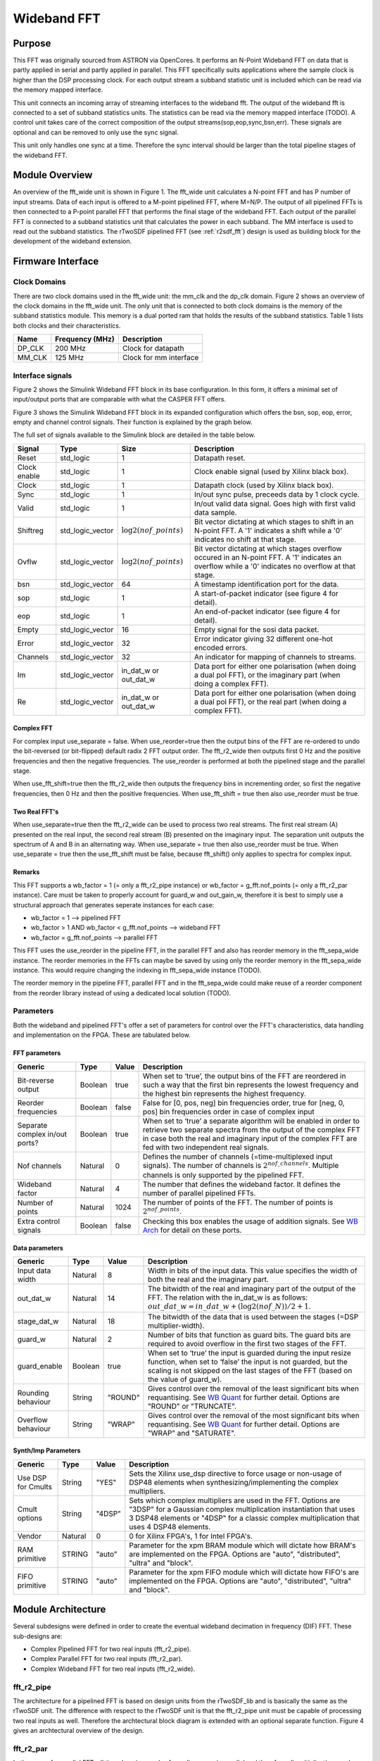 .. _WB FFT:

############
Wideband FFT
############

.. _WB Purpose:

*******
Purpose
*******

This FFT was originally sourced from ASTRON via OpenCores. It performs an N-Point Wideband FFT on data that is partly applied in serial and partly applied in
parallel. This FFT specifically suits applications where the sample clock is higher than the DSP processing clock. For each output stream a subband statistic
unit is included which can be read via the memory mapped interface.

This unit connects an incoming array of streaming interfaces to the wideband fft. The output of the wideband fft is 
connected to a set of subband statistics units. The statistics can be read via the memory mapped interface (TODO). 
A control unit takes care of the correct composition of the output streams(sop,eop,sync,bsn,err). These signals are 
optional and can be removed to only use the sync signal.

This unit only handles one sync at a time. Therefore the sync interval should be larger than the total
pipeline stages of the wideband FFT.

.. _WB Module:

***************
Module Overview
***************

An overview of the fft_wide unit is shown in Figure 1. The fft_wide unit calculates a N-point FFT and has P
number of input streams. Data of each input is offered to a M-point pipelined FFT, where M=N/P. The output
of all pipelined FFTs is then connected to a P-point parallel FFT that performs the final stage of the wideband
FFT. Each output of the parallel FFT is connected to a subband statistics unit that calculates the power in
each subband. The MM interface is used to read out the subband statistics.
The rTwoSDF pipelined FFT (see :ref:`r2sdf_fft`) design is used as building block for the development of the wideband extension.

.. image:: ./_images/widebandunit_overview.png
  :scale: 65 %
  :alt: Simulink wideband FFT in base configuration. 

.. _WB Firm Interface:

******************
Firmware Interface
******************

=============
Clock Domains
=============
There are two clock domains used in the fft_wide unit: the mm_clk and the dp_clk domain. Figure 2 shows
an overview of the clock domains in the fft_wide unit. The only unit that is connected to both clock domains is
the memory of the subband statistics module. This memory is a dual ported ram that holds the results of the
subband statistics. Table 1 lists both clocks and their characteristics.

+--------+----------------+------------------------+
| Name   | Frequency (MHz)| Description            |
+========+================+========================+
| DP_CLK | 200 MHz        | Clock for datapath     |
+--------+----------------+------------------------+
| MM_CLK | 125 MHz        | Clock for mm interface |
+--------+----------------+------------------------+

=================
Interface signals
=================

Figure 2 shows the Simulink Wideband FFT block in its base configuration. In this form, it offers a minimal set of input/output ports that are comparable with
what the CASPER FFT offers. 

.. image:: ./_images/wideband_fft_slim_base.png
  :scale: 80 %
  :alt: Simulink wideband FFT in base configuration. 

Figure 3 shows the Simulink Wideband FFT block in its expanded configuration which offers the bsn, sop, eop, error, empty and channel control signals. Their function is
explained by the graph below.

.. image:: ./_images/wideband_fft_slim_expanded.png
  :scale: 80 %
  :alt: Simulink wideband FFT in its expanded configuration. 

The full set of signals available to the Simulink block are detailed in the table below.

+----------------+-----------------+---------------------------+----------------------------------------------------------------+
| Signal         | Type            | Size                      | Description                                                    |
+================+=================+===========================+================================================================+
| Reset          | std_logic       | 1                         | Datapath reset.                                                |
+----------------+-----------------+---------------------------+----------------------------------------------------------------+
| Clock enable   | std_logic       | 1                         | Clock enable signal (used by Xilinx black box).                |
+----------------+-----------------+---------------------------+----------------------------------------------------------------+
| Clock          | std_logic       | 1                         | Datapath clock (used by Xilinx black box).                     |
+----------------+-----------------+---------------------------+----------------------------------------------------------------+
| Sync           | std_logic       | 1                         | In/out sync pulse, preceeds data by 1 clock cycle.             |
+----------------+-----------------+---------------------------+----------------------------------------------------------------+
| Valid          | std_logic       | 1                         | In/out valid data signal. Goes high with first valid data      | 
|                |                 |                           | sample.                                                        |
+----------------+-----------------+---------------------------+----------------------------------------------------------------+
| Shiftreg       | std_logic_vector| :math:`\log2(nof\_points)`| Bit vector dictating at which stages to shift in an N-point    | 
|                |                 |                           | FFT. A '1' indicates a shift while a '0' indicates no shift at |
|                |                 |                           | that stage.                                                    |
+----------------+-----------------+---------------------------+----------------------------------------------------------------+
| Ovflw          | std_logic_vector| :math:`\log2(nof\_points)`| Bit vector dictating at which stages overflow occured in an    | 
|                |                 |                           | N-point FFT. A '1' indicates an overflow while a '0' indicates |
|                |                 |                           | no overflow at that stage.                                     |
+----------------+-----------------+---------------------------+----------------------------------------------------------------+
| bsn            | std_logic_vector| 64                        | A timestamp identification port for the data.                  |
+----------------+-----------------+---------------------------+----------------------------------------------------------------+
| sop            | std_logic       | 1                         | A start-of-packet indicator (see figure 4 for detail).         |
+----------------+-----------------+---------------------------+----------------------------------------------------------------+
| eop            | std_logic       | 1                         | An end-of-packet indicator (see figure 4 for detail).          |
+----------------+-----------------+---------------------------+----------------------------------------------------------------+
| Empty          | std_logic_vector| 16                        | Empty signal for the sosi data packet.                         |
+----------------+-----------------+---------------------------+----------------------------------------------------------------+
| Error          | std_logic_vector| 32                        | Error indicator giving 32 different one-hot encoded errors.    |
+----------------+-----------------+---------------------------+----------------------------------------------------------------+
| Channels       | std_logic_vector| 32                        | An indicator for mapping of channels to streams.               |
+----------------+-----------------+---------------------------+----------------------------------------------------------------+
| Im             | std_logic_vector| in_dat_w or out_dat_w     | Data port for either one polarisation (when doing a dual pol   |  
|                |                 |                           | FFT), or the imaginary part (when doing a complex FFT).        |
+----------------+-----------------+---------------------------+----------------------------------------------------------------+
| Re             | std_logic_vector| in_dat_w or out_dat_w     | Data port for either one polarisation (when doing a dual pol   |  
|                |                 |                           | FFT), or the real part (when doing a complex FFT).             |
+----------------+-----------------+---------------------------+----------------------------------------------------------------+

-----------
Complex FFT
-----------
For complex input use_separate = false.
When use_reorder=true then the output bins of the FFT are re-ordered to 
undo the bit-reversed (or bit-flipped) default radix 2 FFT output order.
The fft_r2_wide then outputs first 0 Hz and the positive frequencies
and then the negative frequencies. The use_reorder is performed at both
the pipelined stage and the parallel stage.

When use_fft_shift=true then the fft_r2_wide then outputs the frequency
bins in incrementing order, so first the negative frequencies, then 0 Hz
and then the positive frequencies.
When use_fft_shift = true then also use_reorder must be true.

--------------
Two Real FFT's
--------------
When use_separate=true then the fft_r2_wide can be used to process two
real streams. The first real stream (A) presented on the real input, the
second real stream (B) presented on the imaginary input. The separation
unit outputs the spectrum of A and B in an alternating way.
When use_separate = true then also use_reorder must be true.
When use_separate = true then the use_fft_shift must be false, because
fft_shift() only applies to spectra for complex input.

-------
Remarks
-------
This FFT supports a wb_factor = 1 (= only a fft_r2_pipe
instance) or wb_factor = g_fft.nof_points (= only a fft_r2_par instance).
Care must be taken to properly account for guard_w and out_gain_w,
therefore it is best to simply use a structural approach that generates
seperate instances for each case:

* wb_factor = 1                                  --> pipelined FFT
* wb_factor > 1 AND wb_factor < g_fft.nof_points --> wideband FFT
* wb_factor = g_fft.nof_points                   --> parallel FFT

This FFT uses the use_reorder in the pipeline FFT, in the parallel
FFT and also has reorder memory in the fft_sepa_wide instance. The reorder
memories in the FFTs can maybe be saved by using only the reorder memory
in the fft_sepa_wide instance. This would require changing the indexing in
fft_sepa_wide instance (TODO).

The reorder memory in the pipeline FFT, parallel FFT and in the
fft_sepa_wide could make reuse of a reorder component from the reorder
library instead of using a dedicated local solution (TODO).

.. _WB FFT Params:

==========
Parameters
==========

Both the wideband and pipelined FFT's offer a set of parameters for control over the
FFT's characteristics, data handling and implementation on the FPGA. These are tabulated below.

--------------
FFT parameters
--------------

+----------------+---------+--------+----------------------------------------------------------------+
| Generic        | Type    | Value  | Description                                                    |
+================+=========+========+================================================================+
| Bit-reverse    | Boolean | true   | When set to ‘true’, the output bins of the FFT are reordered   |
| output         |         |        | in such a way that the first bin represents the lowest         |
|                |         |        | frequency and the highest bin represents the highest frequency.|
+----------------+---------+--------+----------------------------------------------------------------+
| Reorder        | Boolean | false  | False for [0, pos, neg] bin frequencies order, true for        |
| frequencies    |         |        | [neg, 0, pos] bin frequencies order in case of complex input   |  
+----------------+---------+--------+----------------------------------------------------------------+
| Separate       | Boolean | true   | When set to ‘true’ a separate algorithm will be enabled in     |
| complex in/out |         |        | order to retrieve two separate spectra from the output of the  |
| ports?         |         |        | complex FFT in case both the real and imaginary input of the   |
|                |         |        | complex FFT are fed with two independent real signals.         |
+----------------+---------+--------+----------------------------------------------------------------+
| Nof channels   | Natural | 0      | Defines the number of channels (=time-multiplexed input        |
|                |         |        | signals). The number of channels is :math:`2^{nof\_channels}`. |
|                |         |        | Multiple channels is only supported by the pipelined FFT.      |
+----------------+---------+--------+----------------------------------------------------------------+
| Wideband       | Natural | 4      | The number that defines the wideband factor. It defines the    |
| factor         |         |        | number of parallel pipelined FFTs.                             |
+----------------+---------+--------+----------------------------------------------------------------+
| Number of      | Natural | 1024   | The number of points of the FFT.                               |
| points         |         |        | The number of points is :math:`2^{nof\_points}`.               |
+----------------+---------+--------+----------------------------------------------------------------+
| Extra control  | Boolean | false  | Checking this box enables the usage of addition signals. See   |
| signals        |         |        | `WB Arch`_ for detail on these ports.                          |
+----------------+---------+--------+----------------------------------------------------------------+

---------------
Data parameters
---------------

+----------------+---------+---------+----------------------------------------------------------------+
| Generic        | Type    | Value   | Description                                                    |
+================+=========+=========+================================================================+
| Input data     | Natural | 8       | Width in bits of the input data. This value specifies the      |
| width          |         |         | width of both the real and the imaginary part.                 |
+----------------+---------+---------+----------------------------------------------------------------+
| out_dat_w      | Natural | 14      | The bitwidth of the real and imaginary part of the output of   |
|                |         |         | the FFT. The relation with the in_dat_w is as follows:         |
|                |         |         | :math:`out\_dat\_w=in\_dat\_w+(\log2(nof\_N))/{2+1}`.          |
+----------------+---------+---------+----------------------------------------------------------------+
| stage_dat_w    | Natural | 18      | The bitwidth of the data that is used between the stages       |
|                |         |         | (=DSP multiplier-width).                                       |
+----------------+---------+---------+----------------------------------------------------------------+
| guard_w        | Natural | 2       | Number of bits that function as guard bits. The guard bits are |
|                |         |         | required to avoid overflow in the first two stages of the FFT. |
+----------------+---------+---------+----------------------------------------------------------------+
| guard_enable   | Boolean | true    | When set to ‘true’ the input is guarded during the input resize|
|                |         |         | function, when set to ‘false’ the input is not guarded, but the|
|                |         |         | scaling is not skipped on the last stages of the FFT (based on |
|                |         |         | the value of guard_w).                                         |
+----------------+---------+---------+----------------------------------------------------------------+
| Rounding       | String  | "ROUND" | Gives control over the removal of the least significant bits   |
| behaviour      |         |         | when requantising. See `WB Quant`_ for further detail.         |
|                |         |         | Options are "ROUND" or "TRUNCATE".                             |
+----------------+---------+---------+----------------------------------------------------------------+ 
| Overflow       | String  | "WRAP"  | Gives control over the removal of the most significant bits    |
| behaviour      |         |         | when requantising. See `WB Quant`_ for further detail.         |
|                |         |         | Options are "WRAP" and "SATURATE".                             |
+----------------+---------+---------+----------------------------------------------------------------+

--------------------
Synth/Imp Parameters
--------------------

+----------------+---------+--------+----------------------------------------------------------------+
| Generic        | Type    | Value  | Description                                                    |
+================+=========+========+================================================================+
| Use DSP for    | String  | "YES"  | Sets the Xilinx use_dsp directive to force usage or non-usage  |
| Cmults         |         |        | of DSP48 elements when synthesizing/implementing the complex   |
|                |         |        | multipliers.                                                   | 
+----------------+---------+--------+----------------------------------------------------------------+
| Cmult options  | String  | "4DSP" | Sets which complex multipliers are used in the FFT. Options are|
|                |         |        | "3DSP" for a  Gaussian complex multiplication instantiation    |
|                |         |        | that uses 3 DSP48 elements or "4DSP" for a classic complex     |
|                |         |        | multiplication that uses 4 DSP48 elements.                     | 
+----------------+---------+--------+----------------------------------------------------------------+
| Vendor         | Natural | 0      | 0 for Xilinx FPGA's, 1 for Intel FPGA's.                       |
+----------------+---------+--------+----------------------------------------------------------------+
| RAM primitive  | STRING  | "auto" | Parameter for the xpm BRAM module which will dictate how BRAM's|
|                |         |        | are implemented on the FPGA. Options are "auto", "distributed",|
|                |         |        | "ultra" and "block".                                           |
+----------------+---------+--------+----------------------------------------------------------------+
| FIFO primitive | STRING  | "auto" | Parameter for the xpm FIFO module which will dictate how FIFO's|
|                |         |        | are implemented on the FPGA. Options are "auto", "distributed",|
|                |         |        | "ultra" and "block".                                           |
+----------------+---------+--------+----------------------------------------------------------------+

.. _WB Arch:

*******************
Module Architecture
*******************

Several subdesigns were defined in order to create the eventual wideband decimation in frequency (DIF) FFT. These sub-designs are:

- Complex Pipelined FFT for two real inputs (fft_r2_pipe).
- Complex Parallel FFT for two real inputs (fft_r2_par).
- Complex Wideband FFT for two real inputs (fft_r2_wide).

===========
fft_r2_pipe
===========
The architecture for a pipelined FFT is based on design units from the rTwoSDF_lib and is basically the same as the rTwoSDF unit. The difference with respect to the rTwoSDF unit is that
the fft_r2_pipe unit must be capable of processing two real inputs as well. Therefore the archtectural block diagram is extended with an optional separate function. Figure 4 gives an
archtectural overview of the design.

.. image:: ./_images/fft_r2_pipe.png
  :scale: 75 %
  :alt: Simulink wideband FFT in base configuration. 

==========
fft_r2_par
==========

In the case of a parallel FFT, all time domain samples for a slice come in parallel and therefore all multiplications and additions have to be performed in parallel as well. The architecture
for a parallel for a parallel FFT is shown in Figure 5. In Figure 5, the number of points is set to 16. Each square represents an optimised complex butterfly. The numbers in the butterfly
refer to the exponent k in :math:`W_N^k` (the twiddle factors). The parallel FFT is also capable of reordering the output data and processing two real inputs. Therefore a parallel reorder
and parallel separate function are defined as well.

.. image:: ./_images/fft_r2_par.png
  :scale: 75 %
  :alt: Simulink wideband FFT in base configuration. 


===========
fft_r2_wide
===========
The wideband variant of the FFT is partly pipelined and partly composed in parallel. The amount of parallelization is specified by P (wideband factor). The architecture is shown in Figure
6. The reorder functionality is inherited from both the fft_r2_par and fft_r2_pipe units, but for the separation functionality a dedicated wideband variant must be designed.

.. image:: ./_images/fft_r2_wide.png
  :scale: 95 %
  :alt: Simulink wideband FFT in base configuration. 

  

.. _WB Quant:

============
Quantisation
============

Requantisation is required for every butterfly in the FFT. With the FFT being a DIF FFT, the butterfly operation is shown in Figure 7 and it's algorithmic operation is detailed below:

.. math:: 
   x' = x + y

.. math:: 
   y' = W_N^k \times (x - y)

.. image:: ./_images/dif_butterfly.png
  :scale: 68 %
  :alt: Simulink wideband FFT in base configuration. 

Each butterfly performs an addition and multiplication. For fixed point number systems of values in the range :math:`(0.5, -0.5]` we get MSB growth from additions and LSB growth from
multiplications. The LSB growth from multiplication may be sliced away (which introduces minor effects due to the rounding scheme). This wideband FFT offers the option to truncate 
or round away from zero (TODO: introduce even rounding).
MSB growth from addition will cause overflow that may be handled in two ways: SATURATE the value or WRAP it. Wrapping will use no logic while saturation will require logic to prevent
natural wrapping. Ideally however, the effect of overflow in the FFT is irreversible and as such should be prevented. This is done by scaling the data by 2 before entry into each stage,
and by extension each butterfly operating in parallel for that stage. Fine-control over which stages the FFT should apply a shift for is possible by populating the shiftregister port.
Should overflow occur in any of the butterflies in the FFT, the overflow register will populate that bit-index with a '1'. Figure 8 shows the location of the overflow reporting and shift
within the butterfly.

.. image:: ./_images/dif_butterfly_quant.png
  :scale: 68 %
  :alt: Simulink wideband FFT in base configuration. 

The shift operation acts on value :math:`A` as:

.. math::
   A' = round(A >> 1, "Rounding behaviour")

where :math:`round()` is a function that rounds the value :math:`A` according to the "Rounding behaviour" specified see `WB FFT Params`_.

Overflow is detected in a stage by inspecting the sign of the input to the adder and sign of the output. This check differs depending on whether a subtraction or addition is being performed.
The following VHDL snippets make this check (TODO):


      
   
